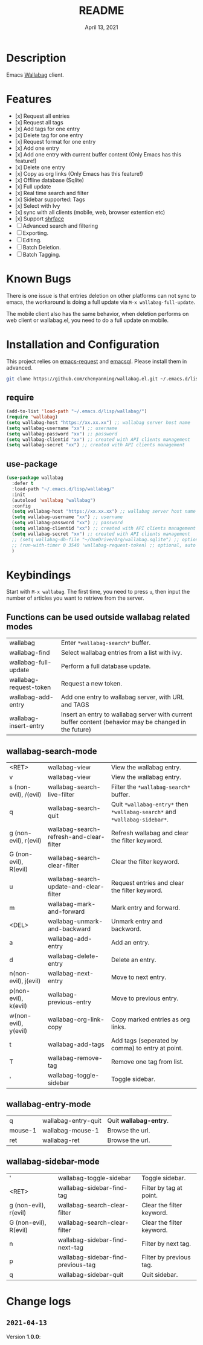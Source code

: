 #+TITLE:   README
#+DATE:    April 13, 2021
#+SINCE:   <replace with next tagged release version>
#+STARTUP: inlineimages nofold

* Table of Contents :TOC_1:noexport:
- [[#description][Description]]
- [[#features][Features]]
- [[#known-bugs][Known Bugs]]
- [[#installation-and-configuration][Installation and Configuration]]
- [[#keybindings][Keybindings]]
- [[#change-logs][Change logs]]

* Description
Emacs [[https://github.com/wallabag/wallabag][Wallabag]] client.
#+attr_org: :width 600px
[[file:homepage.png]]

* Features

- [x] Request all entries
- [x] Request all tags
- [x] Add tags for one entry
- [x] Delete tag for one entry
- [x] Request format for one entry
- [x] Add one entry
- [x] Add one entry with current buffer content (Only Emacs has this feature!)
- [x] Delete one entry
- [x] Copy as org links (Only Emacs has this feature!)
- [x] Offline database (Sqlite)
- [x] Full update
- [x] Real time search and filter
- [x] Sidebar supported: Tags
- [x] Select with Ivy
- [x] sync with all clients (mobile, web, browser extention etc)
- [x] Support [[https://github.com/chenyanming/shrface][shrface]]
- [ ] Advanced search and filtering
- [ ] Exporting.
- [ ] Editing.
- [ ] Batch Deletion.
- [ ] Batch Tagging.

* Known Bugs
There is one issue is that entries deletion on other platforms can not sync to emacs, the workaround is doing a full update via ~M-x wallabag-full-update~.

The mobile client also has the same behavior, when deletion performs on web client or wallabag.el, you need to do a full update on mobile.

* Installation and Configuration
This project relies on [[https://github.com/tkf/emacs-request][emacs-request]] and [[https://github.com/skeeto/emacsql][emacsql]]. Please install them in advanced.

#+begin_src sh
git clone https://github.com/chenyanming/wallabag.el.git ~/.emacs.d/lisp/wallabag/
#+end_src

** require
#+BEGIN_SRC emacs-lisp
(add-to-list 'load-path "~/.emacs.d/lisp/wallabag/")
(require 'wallabag)
(setq wallabag-host "https://xx.xx.xx") ;; wallabag server host name
(setq wallabag-username "xx") ;; username
(setq wallabag-password "xx") ;; password
(setq wallabag-clientid "xx") ;; created with API clients management
(setq wallabag-secret "xx") ;; created with API clients management
#+END_SRC

** use-package
#+begin_src emacs-lisp
(use-package wallabag
  :defer t
  :load-path "~/.emacs.d/lisp/wallabag/"
  :init
  (autoload 'wallabag "wallabag")
  :config
  (setq wallabag-host "https://xx.xx.xx") ;; wallabag server host name
  (setq wallabag-username "xx") ;; username
  (setq wallabag-password "xx") ;; password
  (setq wallabag-clientid "xx") ;; created with API clients management
  (setq wallabag-secret "xx") ;; created with API clients management
  ;; (setq wallabag-db-file "~/OneDrive/Org/wallabag.sqlite") ;; optional, default is saved to ~/.emacs.d/.cache/wallabag.sqlite
  ;; (run-with-timer 0 3540 'wallabag-request-token) ;; optional, auto refresh token, token should refresh every hour
  )
#+end_src

* Keybindings
Start with ~M-x wallabag~. The first time, you need to press ~u~, then input the number of articles you want to retrieve from the server.

** Functions can be used outside wallabag related modes
| wallabag               | Enter ~*wallabag-search*~ buffer.                                                                        |
| wallabag-find          | Select wallabag entries from a list with ivy.                                                          |
| wallabag-full-update   | Perform a full database update.                                                                        |
| wallabag-request-token | Request a new token.                                                                                   |
| wallabag-add-entry     | Add one entry to wallabag server, with URL and TAGS                                                    |
| wallabag-insert-entry  | Insert an entry to wallabag server with current buffer content (behavior may be changed in the future) |

** wallabag-search-mode

    | <RET>                  | wallabag-view                            | View the wallabag entry.                                             |
    | v                      | wallabag-view                            | View the wallabag entry.                                             |
    | s (non-evil), /(evil)  | wallabag-search-live-filter              | Filter the ~*wallabag-search*~ buffer.                                 |
    | q                      | wallabag-search-quit                     | Quit ~*wallabag-entry*~ then ~*wallabag-search*~ and ~*wallabag-sidebar*~. |
    | g (non-evil), r(evil)  | wallabag-search-refresh-and-clear-filter | Refresh wallabag and clear the filter keyword.                       |
    | G (non-evil), R(evil)  | wallabag-search-clear-filter             | Clear the filter keyword.                                            |
    | u                      | wallabag-search-update-and-clear-filter  | Request entries and clear the filter keyword.                        |
    | m                      | wallabag-mark-and-forward                | Mark entry and forward.                                              |
    | <DEL>                  | wallabag-unmark-and-backward             | Unmark entry and backword.                                           |
    | a                      | wallabag-add-entry                       | Add an entry.                                                        |
    | d                      | wallabag-delete-entry                    | Delete an entry.                                                     |
    | n(non-evil), j(evil)   | wallabag-next-entry                      | Move to next entry.                                                  |
    | p(non-evil), k(evil)   | wallabag-previous-entry                  | Move to previous entry.                                              |
    | w(non-evil), y(evil)   | wallabag-org-link-copy                   | Copy marked entries as org links.                                    |
    | t                      | wallabag-add-tags                        | Add tags (seperated by comma) to entry at point.                     |
    | T                      | wallabag-remove-tag                      | Remove one tag from list.                                            |
    | '                      | wallabag-toggle-sidebar                  | Toggle sidebar.                                                      |

** wallabag-entry-mode
    | q       | wallabag-entry-quit | Quit **wallabag-entry**. |
    | mouse-1 | wallabag-mouse-1    | Browse the url.        |
    | ret     | wallabag-ret        | Browse the url.        |

** wallabag-sidebar-mode

    | '                     | wallabag-toggle-sidebar            | Toggle sidebar.           |
    | <RET>                 | wallabag-sidebar-find-tag          | Filter by tag at point.   |
    | g (non-evil), r(evil) | wallabag-search-clear-filter       | Clear the filter keyword. |
    | G (non-evil), R(evil) | wallabag-search-clear-filter       | Clear the filter keyword. |
    | n                     | wallabag-sidebar-find-next-tag     | Filter by next tag.       |
    | p                     | wallabag-sidebar-find-previous-tag | Filter by previous tag.   |
    | q                     | wallabag-sidebar-quit              | Quit sidebar.             |

* Change logs
** =2021-04-13=
Version *1.0.0*:
